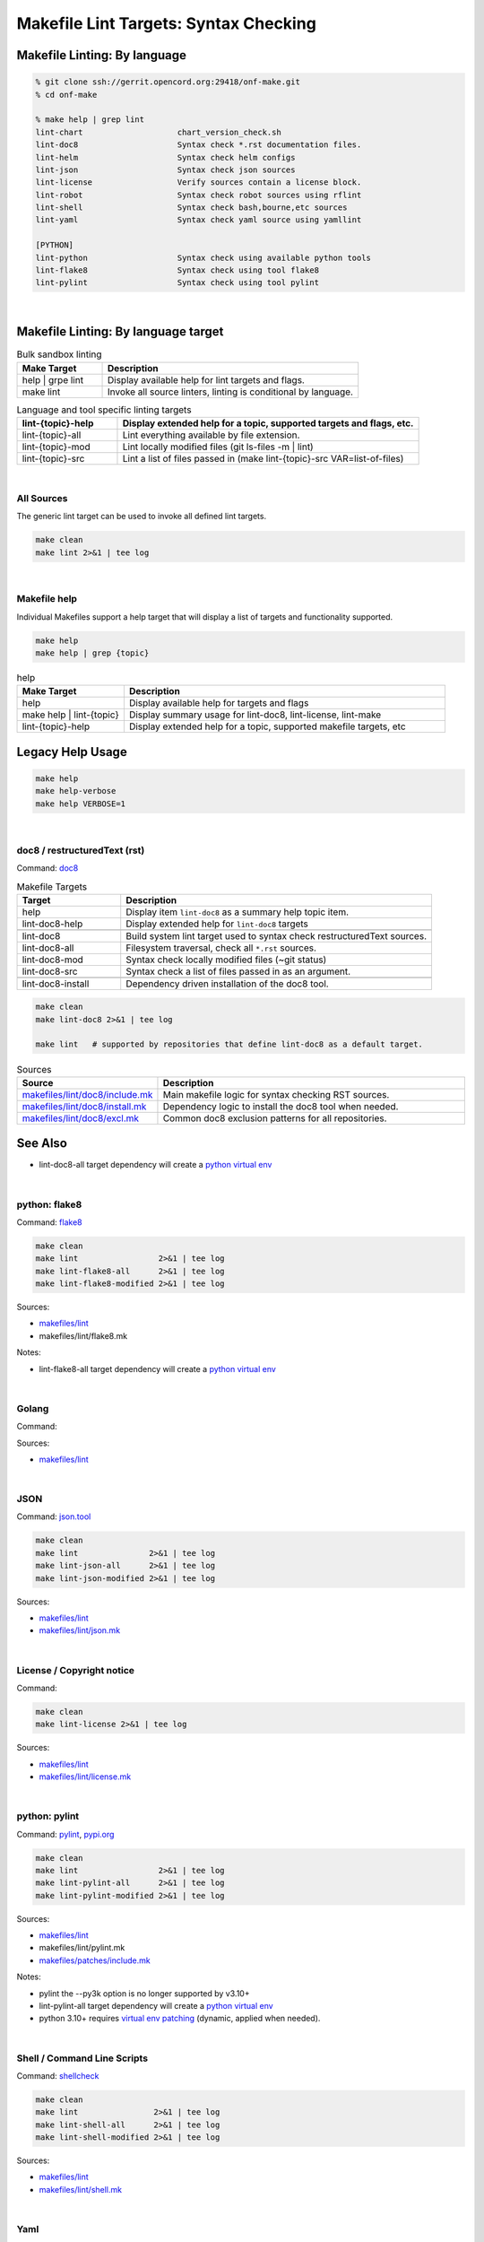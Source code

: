 .. _code--makefile-lint-targets:

======================================
Makefile Lint Targets: Syntax Checking
======================================

Makefile Linting: By language
-----------------------------

.. code:: bash

    % git clone ssh://gerrit.opencord.org:29418/onf-make.git
    % cd onf-make

    % make help | grep lint
    lint-chart                    chart_version_check.sh
    lint-doc8                     Syntax check *.rst documentation files.
    lint-helm                     Syntax check helm configs
    lint-json                     Syntax check json sources
    lint-license                  Verify sources contain a license block.
    lint-robot                    Syntax check robot sources using rflint
    lint-shell                    Syntax check bash,bourne,etc sources
    lint-yaml                     Syntax check yaml source using yamllint

    [PYTHON]
    lint-python                   Syntax check using available python tools
    lint-flake8                   Syntax check using tool flake8
    lint-pylint                   Syntax check using tool pylint

|

Makefile Linting: By language target
------------------------------------

.. list-table:: Bulk sandbox linting
   :widths: 20, 60
   :header-rows: 1

   * - Make Target
     - Description
   * - help | grpe lint
     - Display available help for lint targets and flags.
   * - make lint
     - Invoke all source linters, linting is conditional by language.

.. list-table:: Language and tool specific linting targets
   :widths: 20, 60
   :header-rows: 1

   * - lint-{topic}-help
     - Display extended help for a topic, supported targets and flags, etc.
   * - lint-{topic}-all
     - Lint everything available by file extension.
   * - lint-{topic}-mod
     - Lint locally modified files (git ls-files -m | lint)
   * - lint-{topic}-src
     - Lint a list of files passed in  (make lint-{topic}-src VAR=list-of-files)

.. seealso::

   - :ref:`Makefile Target lint-chart`
   - :ref:`Makefile Target lint-helm`
   - :ref:`Makefile Target lint-robot`

|

All Sources
===========

The generic lint target can be used to invoke all defined lint targets.

.. code:: bash

    make clean
    make lint 2>&1 | tee log

|

Makefile help
=============

Individual Makefiles support a help target that will display a list of
targets and functionality supported.

.. code:: bash

    make help
    make help | grep {topic}

.. list-table:: help
   :widths: 20, 60
   :header-rows: 1

   * - Make Target
     - Description
   * - help
     - Display available help for targets and flags
   * - make help | lint-{topic}
     - Display summary usage for lint-doc8, lint-license, lint-make
   * - lint-{topic}-help
     - Display extended help for a topic, supported makefile targets, etc

Legacy Help Usage
-----------------

.. code:: bash

    make help
    make help-verbose
    make help VERBOSE=1

|


doc8 / restructuredText (rst)
=============================

Command: `doc8 <https://pypi.org/project/doc8/>`_

.. list-table:: Makefile Targets
   :widths: 20, 60
   :header-rows: 1

   * - Target
     - Description
   * - help
     - Display item ``lint-doc8`` as a summary help topic item.
   * - lint-doc8-help
     - Display extended help for ``lint-doc8`` targets
   * -
     -
   * - lint-doc8
     - Build system lint target used to syntax check restructuredText sources.
   * - lint-doc8-all
     - Filesystem traversal, check all ``*.rst`` sources.
   * - lint-doc8-mod
     - Syntax check locally modified files (~git status)
   * - lint-doc8-src
     - Syntax check a list of files passed in as an argument.
   * -
     -
   * - lint-doc8-install
     - Dependency driven installation of the doc8 tool.

.. code:: bash

    make clean
    make lint-doc8 2>&1 | tee log

    make lint   # supported by repositories that define lint-doc8 as a default target.

.. list-table:: Sources
   :widths: 20, 60
   :header-rows: 1

   * - Source
     - Description
   * - `makefiles/lint/doc8/include.mk <http://gerrit.opencord.org/plugins/gitiles/onf-make/+/refs/heads/master/makefiles/lint/doc8/include.mk>`_
     - Main makefile logic for syntax checking RST sources.
   * - `makefiles/lint/doc8/install.mk <https://gerrit.opencord.org/plugins/gitiles/onf-make/+/refs/heads/master/makefiles/lint/doc8/install.mk>`_
     - Dependency logic to install the doc8 tool when needed.
   * - `makefiles/lint/doc8/excl.mk <https://gerrit.opencord.org/plugins/gitiles/onf-make/+/refs/heads/master/makefiles/lint/doc8/install.mk>`_
     - Common doc8 exclusion patterns for all repositories.

See Also
--------

- lint-doc8-all target dependency will create a `python virtual env <https://wiki.opencord.org>`_

|


python: flake8
==============

Command: `flake8 <https://flake8.pycqa.org/en/latest>`_

.. code:: bash

    make clean
    make lint                 2>&1 | tee log
    make lint-flake8-all      2>&1 | tee log
    make lint-flake8-modified 2>&1 | tee log

Sources:

- `makefiles/lint <https://gerrit.opencord.org/plugins/gitiles/onf-make/+/refs/heads/master/makefiles/lint/>`__
- makefiles/lint/flake8.mk

Notes:

- lint-flake8-all target dependency will create a `python virtual env <https://wiki.opencord.org>`_

|

Golang
======

Command:

Sources:

- `makefiles/lint <https://gerrit.opencord.org/plugins/gitiles/onf-make/+/refs/heads/master/makefiles/lint/>`__

|


JSON
====

Command: `json.tool <https://docs.python.org/3/library/json.html>`_

.. code:: bash

    make clean
    make lint               2>&1 | tee log
    make lint-json-all      2>&1 | tee log
    make lint-json-modified 2>&1 | tee log

Sources:

- `makefiles/lint <https://gerrit.opencord.org/plugins/gitiles/onf-make/+/refs/heads/master/makefiles/lint/>`__
- `makefiles/lint/json.mk <https://gerrit.opencord.org/plugins/gitiles/onf-make/+/refs/heads/master/makefiles/lint/json.mk>`_

|


License / Copyright notice
==========================

Command:

.. code:: bash

    make clean
    make lint-license 2>&1 | tee log

Sources:

- `makefiles/lint <https://gerrit.opencord.org/plugins/gitiles/voltha-system-tests/+/refs/heads/master/makefiles/lint>`__
- `makefiles/lint/license.mk <http://gerrit.opencord.org/plugins/gitiles/voltha-system-tests/+/refs/heads/master/makefiles/lint/license/include.mk>`_

|


python: pylint
==============

Command: `pylint <http://github.com/pylint-dev/pylint>`_, `pypi.org <https://pypi.org/project/pylint/>`_

.. code:: bash

    make clean
    make lint                 2>&1 | tee log
    make lint-pylint-all      2>&1 | tee log
    make lint-pylint-modified 2>&1 | tee log

Sources:

- `makefiles/lint <https://gerrit.opencord.org/plugins/gitiles/onf-make/+/refs/heads/master/makefiles/lint/>`__
- makefiles/lint/pylint.mk
- `makefiles/patches/include.mk <https://gerrit.opencord.org/plugins/gitiles/voltha-docs/+/refs/heads/master/makefiles-orig/patches/>`__

Notes:

- pylint the --py3k option is no longer supported by v3.10+
- lint-pylint-all target dependency will create a `python virtual env <https://wiki.opencord.org>`_
- python 3.10+ requires `virtual env patching <https://gerrit.opencord.org/plugins/gitiles/voltha-docs/+/refs/heads/master/patches/>`_ (dynamic, applied when needed).

|


Shell / Command Line Scripts
============================

Command: `shellcheck <https://github.com/koalaman/shellcheck>`_

.. code:: bash

    make clean
    make lint                2>&1 | tee log
    make lint-shell-all      2>&1 | tee log
    make lint-shell-modified 2>&1 | tee log

Sources:

- `makefiles/lint <https://gerrit.opencord.org/plugins/gitiles/onf-make/+/refs/heads/master/makefiles/lint/>`__
- `makefiles/lint/shell.mk <https://gerrit.opencord.org/plugins/gitiles/onf-make/+/refs/heads/master/makefiles/lint/shell/include.mk>`_

|


Yaml
====

Command: `yamllint <https://yamllint.readthedocs.io/en/stable/>`_

.. code:: bash

    make clean
    make lint           2>&1 | tee log
    make lint-yaml-all  2>&1 | tee log
    make lint--modified 2>&1 | tee log

Sources:

- `makefiles/lint <https://gerrit.opencord.org/plugins/gitiles/onf-make/+/refs/heads/master/makefiles/lint/>`__
- `makefiles/lint/yaml.mk <https://gerrit.opencord.org/plugins/gitiles/onf-make/+/refs/heads/master/makefiles/lint/yaml.mk>`_

|


Bugs
====

- `jira::VOLTHA <https://lf-broadband.atlassian.net/projects/VOL>`-
- Include repository URL
- Include gerrit/github changeset if available.
- A logfile snippet of the error and surrounding context.

|


Repositories
============

- [`master <https://gerrit.opencord.org/plugins/gitiles/bbsim/+/refs/heads/master>`__] `bbsim <https://gerrit.opencord.org/plugins/gitiles/bbsim>`_
- [`master <https://gerrit.opencord.org/plugins/gitiles/pod-configs/+/refs/heads/master>`__] `pod-configs <https://gerrit.opencord.org/plugins/gitiles/pod-configs>`_
- [`master <https://gerrit.opencord.org/plugins/gitiles/voltha-docs/+/refs/heads/master>`__] `voltha-docs <https://gerrit.opencord.org/plugins/gitiles/voltha-docs>`_
- [`master <https://gerrit.opencord.org/plugins/gitiles/voltha-helm-charts/+/refs/heads/master>`__] `voltha-helm-charts <https://gerrit.opencord.org/plugins/gitiles/voltha-helm-charts>`_
- [`master <https://gerrit.opencord.org/plugins/gitiles/voltha-docs/+/refs/heads/master>`__] `voltha-docs <https://gerrit.opencord.org/plugins/gitiles/voltha-docs>`_

|


Notes
=====

- Volume problem reports require cleanup before linting can become a default.

  - After bulk linting problems for a language source have been cleaned up
    default linting can be enabled by modifing {project-root}/config.mk.

- Lint target support is globally available across repositories, given time
  it will be.  Submit patches as needed or open a jira ticket to request
  linting support in specific repositories.
- Makefile refactoring: yes absolutely! Baby steps are needed in the interim...

|
